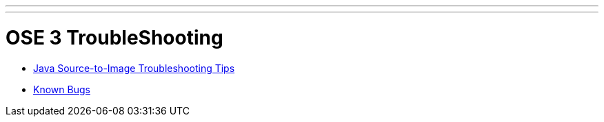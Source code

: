 ---
---
= OSE 3 TroubleShooting

* link:sti_jws{outfilesuffix}[Java Source-to-Image Troubleshooting Tips]
* link:known_bugs{outfilesuffix}[Known Bugs]
